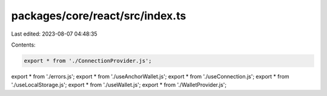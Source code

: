 packages/core/react/src/index.ts
================================

Last edited: 2023-08-07 04:48:35

Contents:

.. code-block:: ts

    export * from './ConnectionProvider.js';
export * from './errors.js';
export * from './useAnchorWallet.js';
export * from './useConnection.js';
export * from './useLocalStorage.js';
export * from './useWallet.js';
export * from './WalletProvider.js';


